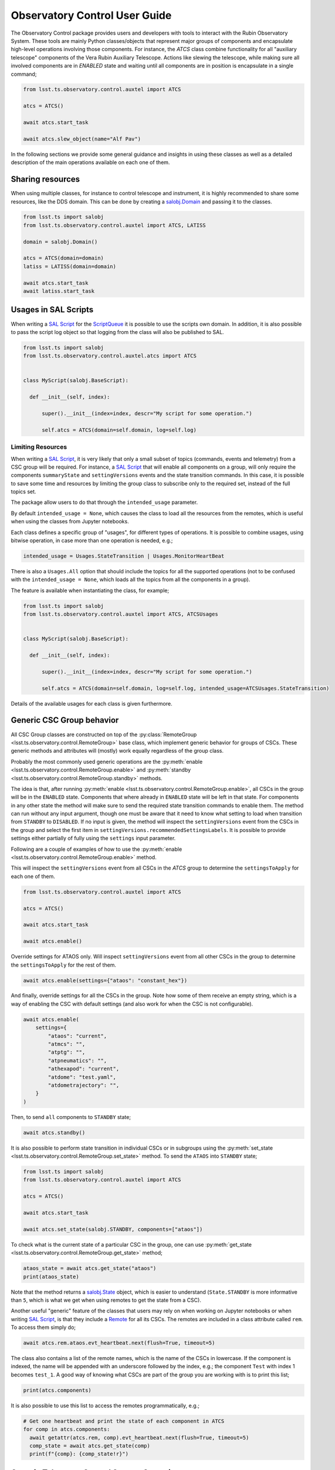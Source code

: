 
.. _SAL Script: https://ts-salobj.lsst.io/sal_scripts.html
.. _Remote: https://ts-salobj.lsst.io/py-api/lsst.ts.salobj.Remote.html#lsst.ts.salobj.Remote
.. _salobj.State: https://ts-salobj.lsst.io/py-api/lsst.ts.salobj.State.html#lsst.ts.salobj.State
.. _ScriptQueue: https://ts-scriptqueue.lsst.io

.. _user-guide:

##############################
Observatory Control User Guide
##############################

.. image:: https://img.shields.io/badge/GitHub-ts_observatory_control-green.svg
    :target: https://github.com/lsst-ts/ts_observatory_control
.. image:: https://img.shields.io/badge/Jenkins-ts_observatory_control-green.svg
    :target: https://tssw-ci.lsst.org/job/LSST_Telescope-and-Site/job/ts_observatory_control/
.. image:: https://img.shields.io/badge/Jira-ts_observatory_control-green.svg
    :target: https://jira.lsstcorp.org/issues/?jql=labels+%3D+ts_observatory_control

The Observatory Control package provides users and developers with tools to interact with the Rubin Observatory System.
These tools are mainly Python classes/objects that represent major groups of components and encapsulate high-level operations involving those components.
For instance, the `ATCS` class combine functionality for all "auxiliary telescope" components of the Vera Rubin Auxiliary Telescope.
Actions like slewing the telescope, while making sure all involved components are in `ENABLED` state and waiting until all components are in position is encapsulate in a single command;

.. code:: python

   from lsst.ts.observatory.control.auxtel import ATCS

   atcs = ATCS()

   await atcs.start_task

   await atcs.slew_object(name="Alf Pav")

.. A set of utilities are also provided that allow users to combine component coordination with activities like data analysis and more.

In the following sections we provide some general guidance and insights in using these classes as well as a detailed description of the main operations available on each one of them.

.. _user-guide-sharing-resources:

Sharing resources
=================

When using multiple classes, for instance to control telescope and instrument, it is highly recommended to share some resources, like the DDS domain.
This can be done by creating a `salobj.Domain`_ and passing it to the classes.

.. _salobj.Domain: https://ts-salobj.lsst.io/py-api/lsst.ts.salobj.Domain.html#lsst.ts.salobj.Domain

.. code:: python

   from lsst.ts import salobj
   from lsst.ts.observatory.control.auxtel import ATCS, LATISS

   domain = salobj.Domain()

   atcs = ATCS(domain=domain)
   latiss = LATISS(domain=domain)

   await atcs.start_task
   await latiss.start_task

.. _user-guide-usages-in-sal-scripts:

Usages in SAL Scripts
=====================

When writing a `SAL Script`_ for the `ScriptQueue`_ it is possible to use the scripts own domain.
In addition, it is also possible to pass the script log object so that logging from the class will also be published to SAL.

.. code:: python

   from lsst.ts import salobj
   from lsst.ts.observatory.control.auxtel.atcs import ATCS


   class MyScript(salobj.BaseScript):

     def __init__(self, index):

         super().__init__(index=index, descr="My script for some operation.")

         self.atcs = ATCS(domain=self.domain, log=self.log)

.. _user-guide-limiting-resources:

Limiting Resources
------------------

When writing a `SAL Script`_, it is very likely that only a small subset of topics (commands, events and telemetry) from a CSC group will be required.
For instance, a `SAL Script`_ that will enable all components on a group, will only require the components ``summaryState`` and ``settingVersions`` events and the state transition commands.
In this case, it is possible to save some time and resources by limiting the group class to subscribe only to the required set, instead of the full topics set.

The package allow users to do that through the ``intended_usage`` parameter.

By default ``intended_usage = None``, which causes the class to load all the resources from the remotes, which is useful when using the classes from Jupyter notebooks.

Each class defines a specific group of "usages", for different types of operations.
It is possible to combine usages, using bitwise operation, in case more than one operation is needed, e.g.;

.. code:: python

    intended_usage = Usages.StateTransition | Usages.MonitorHeartBeat

There is also a ``Usages.All`` option that should include the topics for all the supported operations (not to be confused with the ``intended_usage = None``, which loads all the topics from all the components in a group).

The feature is available when instantiating the class, for example;

.. code:: python

    from lsst.ts import salobj
    from lsst.ts.observatory.control.auxtel import ATCS, ATCSUsages


    class MyScript(salobj.BaseScript):

      def __init__(self, index):

          super().__init__(index=index, descr="My script for some operation.")

          self.atcs = ATCS(domain=self.domain, log=self.log, intended_usage=ATCSUsages.StateTransition)


Details of the available usages for each class is given furthermore.

.. _user-guide-generic-csc-group-behavior:

Generic CSC Group behavior
==========================

All CSC Group classes are constructed on top of the :py:class:`RemoteGroup <lsst.ts.observatory.control.RemoteGroup>` base class, which implement generic behavior for groups of CSCs.
These generic methods and attributes will (mostly) work equally regardless of the group class.

Probably the most commonly used generic operations are the :py:meth:`enable <lsst.ts.observatory.control.RemoteGroup.enable>` and :py:meth:`standby <lsst.ts.observatory.control.RemoteGroup.standby>` methods.

The idea is that, after running :py:meth:`enable <lsst.ts.observatory.control.RemoteGroup.enable>`, all CSCs in the group will be in the ``ENABLED`` state.
Components that where already in ``ENABLED`` state will be left in that state.
For components in any other state the method will make sure to send the required state transition commands to enable them.
The method can run without any input argument, though one must be aware that it need to know what setting to load when transition from ``STANDBY`` to ``DISABLED``.
If no input is given, the method will inspect the ``settingVersions`` event from the CSCs in the group and select the first item in ``settingVersions.recommendedSettingsLabels``.
It is possible to provide settings either partially of fully using the ``settings`` input parameter.

Following are a couple of examples of how to use the :py:meth:`enable <lsst.ts.observatory.control.RemoteGroup.enable>` method.

This will inspect the ``settingVersions`` event from all CSCs in the `ATCS` group to determine the ``settingsToApply`` for each one of them.

.. code:: python

    from lsst.ts.observatory.control.auxtel import ATCS

    atcs = ATCS()

    await atcs.start_task

    await atcs.enable()

Override settings for ATAOS only.
Will inspect ``settingVersions`` event from all other CSCs in the group to determine the ``settingsToApply`` for the rest of them.

.. code:: python

    await atcs.enable(settings={"ataos": "constant_hex"})

And finally, override settings for all the CSCs in the group.
Note how some of them receive an empty string, which is a way of enabling the CSC with default settings (and also work for when the CSC is not configurable).

.. code:: python

    await atcs.enable(
        settings={
            "ataos": "current",
            "atmcs": "",
            "atptg": "",
            "atpneumatics": "",
            "athexapod": "current",
            "atdome": "test.yaml",
            "atdometrajectory": "",
        }
    )

Then, to send ``all`` components to ``STANDBY`` state;

.. code:: python

    await atcs.standby()

It is also possible to perform state transition in individual CSCs or in subgroups using the :py:meth:`set_state <lsst.ts.observatory.control.RemoteGroup.set_state>` method.
To send the ``ATAOS`` into ``STANDBY`` state;

.. code:: python

    from lsst.ts import salobj
    from lsst.ts.observatory.control.auxtel import ATCS

    atcs = ATCS()

    await atcs.start_task

    await atcs.set_state(salobj.STANDBY, components=["ataos"])

To check what is the current state of a particular CSC in the group, one can use :py:meth:`get_state <lsst.ts.observatory.control.RemoteGroup.get_state>` method;

.. code:: python

    ataos_state = await atcs.get_state("ataos")
    print(ataos_state)

Note that the method returns a `salobj.State`_ object, which is easier to understand (``State.STANDBY`` is more informative than ``5``, which is what we get when using remotes to get the state from a CSC).

Another useful "generic" feature of the classes that users may rely on when working on Jupyter notebooks or when writing `SAL Script`_, is that they include a `Remote`_ for all its CSCs.
The remotes are included in a class attribute called ``rem``.
To access them simply do;

.. code:: python

    await atcs.rem.ataos.evt_heartbeat.next(flush=True, timeout=5)

The class also contains a list of the remote names, which is the name of the CSCs in lowercase.
If the component is indexed, the name will be appended with an underscore followed by the index, e.g.; the component ``Test`` with index 1 becomes ``test_1``.
A good way of knowing what CSCs are part of the group you are working with is to print this list;

.. code:: python

    print(atcs.components)

It is also possible to use this list to access the remotes programmatically, e.g.;

.. code:: python

    # Get one heartbeat and print the state of each component in ATCS
    for comp in atcs.components:
      await getattr(atcs.rem, comp).evt_heartbeat.next(flush=True, timeout=5)
      comp_state = await atcs.get_state(comp)
      print(f"{comp}: {comp_state!r}")


.. _user-guide-generic-telescope-control-operations:

Generic Telescope Control System Operations
===========================================

The same way groups of CSCs contains generic operations, a group of CSCs that is part of a Telescope Control System (TCS) group retain some common operations.
For instance, a TCS will be responsible for slewing the telescope and tracking a target on the sky.
The same way, a TCS will also be responsible for preparing the telescope for calibrations and on-sky operations.

To model these common TCS behavior the package implements :py:class:`BaseTCS <lsst.ts.observatory.control.BaseTCS>`.
This class itself is an `abstract class <https://docs.python.org/3/library/abc.html>`__ and cannot be used stand-alone, but is fully implemented by :py:class:`ATCS <lsst.ts.observatory.control.auxtel.ATCS>` and :py:class:`MTCS <lsst.ts.observatory.control.maintel.MTCS>`.
There are many advantages of this implementation as it minimizes code duplication and also provides users with a common interface and feature set, regardless of what telescope they are working with.

In terms of setting up and shutting down the system :py:class:`BaseTCS <lsst.ts.observatory.control.BaseTCS>` expands to add the following methods:

  * :py:meth:`prepare_for_flatfield <lsst.ts.observatory.control.BaseTCS.prepare_for_flatfield>`, to prepare the system for calibrations.
  * :py:meth:`prepare_for_onsky <lsst.ts.observatory.control.BaseTCS.prepare_for_onsky>`, to prepare the system for on-sky operations.
  * :py:meth:`shutdown <lsst.ts.observatory.control.BaseTCS.shutdown>` to stow the system.

The actual operation performed by each of those tasks is particular to the final implementation and is detailed in :ref:`user-guide-atcs` and :ref:`user-guide-mtcs`.

Furthermore, the TCS provides a suit of useful slew operations.

To slew the telescope to an AzEl coordinate (for instance, to conduct some maintenance of calibration), it is possible to use :py:meth:`point_azel <lsst.ts.observatory.control.BaseTCS.point_azel>`.
The method will slew to a fixed position in the local coordinate and `will not` initiate tracking.
For instance, to slew the telescope to `azimuth=0.` and `elevation=80.` degrees;

.. code:: python

    await tcs.point_azel(az = 0., el=80.)

By default the method will set the rotator physical angle to zero, thought it is also possible to set a desired angle as well (also in degrees).
In additional, it is also possible to set a name for the position.

.. code:: python

    await tcs.point_azel(az = 0., el=20., rot_tel=90., target_name="maintenance xyz")


It is possible to slew to an ``ICRS`` coordinate using :py:meth:`slew_icrs <lsst.ts.observatory.control.BaseTCS.slew_icrs>`.
It assumes ``ra`` is in hours and ``dec`` in degrees but it also accepts values in `astropy.units` and `astropy.Angle`.
For instance, all the commands bellow slew to the same target.
It is recommended, but not required, to set the target name.

.. code:: python

    #  coordinate in sexagesimal, separated by ":"
    #  bare-minimum command set
    await tcs.slew_icrs(ra="20:00:00.0", dec="-80:00:00.00")

    #  coordinate in sexagesimal, separated by space
    #  setting object name and rot_sky angle
    await tcs.slew_icrs(
              ra="20 00 00.0", dec="-80 00 00.00", rot_sky=0., target_name="Test target"
          )

    #  coordinate in sexagesimal, separated by ":" in ra and space in dec
    await tcs.slew_icrs(
              ra="20:00:00.0", dec="-80 00 00.00", rot_sky=0., target_name="Test target"
          )

    #  coordinate in float
    await tcs.slew_icrs(
              ra=20.0, dec=-80.0, rot_sky=0., target_name="Test target"
          )

    # coordinate as astropy.units, passing RA in degrees
    from astropy import units as u

    await tcs.slew_icrs(
              ra=300.0 * u.deg, dec=-80.0, rot_sky=0.0, target_name="Test target"
          )

    # coordinate as astropy.Angle
    from astropy.coordinates import Angle

    await tcs.slew_icrs(
        ra=Angle(20., unit=u.hourangle),
        dec=Angle(-80., unit=u.deg),
        rot_sky=0.,
        target_name="Test target"
    )

    # coordinate as astropy.Angle, passing RA in degrees
    from astropy.coordinates import Angle

    await tcs.slew_icrs(
        ra=Angle(300., unit=u.deg),
        dec=Angle(-80., unit=u.deg),
        rot_sky=0.,
        target_name="Test target"
    )

The :py:meth:`slew_icrs <lsst.ts.observatory.control.BaseTCS.slew_icrs>` also implements a couple different rotator positioning strategies.
The most common strategy is to use ``rot_sky``, also known as position angle (PA), the angle between north direction and the bore-sight y-axis, measured in the eastward direction.
By default ``rot_sky=0.`` and it can be changed by passing in the desired value;

.. code:: python

    await tcs.slew_icrs(
              ra=20.0, dec=-80.0, rot_sky=90., target_name="Test target"
          )

Users also have the option to select a physical angle for the rotator.
For instance, if you are trying to keep the Rotator close to a particular physical range (due to some hardware limitation or observational strategy), use ``rot_phys_sky`` instead;

.. code:: python

    await tcs.slew_icrs(
              ra=20.0, dec=-80.0, rot_phys_sky=20., target_name="Test target"
          )

This will cause the rotator to be positioned close to the physical (e.g. encoder) angle of ``20.`` degrees.
Not that this angle is defined at the start of the slew, and the telescope will resume tracking normally, so the rotator will be moving to de-rotate the field.

If instead, you need the rotator to remain fixed at a set position but the telescope must track (e.g. for filter changes on the main telescope), use the ``rot_phys`` option.

.. code:: python

    # WARNING: The telescope will track the alt/az axis but the rotator will
    # be kept fixed in physical position 0. degrees.
    await tcs.slew_icrs(
              ra=20.0, dec=-80.0, rot_phys=0., target_name="Test target"
          )

When conducting spectroscopy (e.g. with the Auxiliary Telescope) it is useful to be able to position the field in terms of the parallactic angle.
For that, one can use the ``rot_par`` parameter;

.. code:: python

    await tcs.slew_icrs(
              ra=20.0, dec=-80.0, rot_par=0., target_name="Test target"
          )

Although ``rot_par=0.`` is the most commonly used value, the user is free to select any angle.

In case the user selects an angle that would cause the rotator to slew to a position outside the valid range, the task will fail and raise an exception.

  >>> await tcs.slew_icrs(...)
  ---------------------------------------------------------------------------
  AckError                                  Traceback (most recent call last)
  <ipython-input-25-be270f3a125b> in async-def-wrapper()
  .
  .
  .
  AckError: msg='Command failed', ackcmd=(ackcmd private_seqNum=1597989109,
  ack=<SalRetCode.CMD_FAILED: -302>, error=6611,
  result='Rejected : rotator position angle out of range')

The error message will show the exception traceback, which can be somewhat intimidating.
However, the important bit of information can be found in the last couple lines of the output (as shown above).
This is also valid in case the user tries to slew to any other unreachable position (e.g. zenith blind spot, low elevation, etc.).
In this case, the error message will vary accordingly.

It is also possible to slew to a target by name using :py:meth:`slew_object <lsst.ts.observatory.control.BaseTCS.slew_object>`, as long as it can be resolved via `Simbad <http://simbad.u-strasbg.fr/simbad/sim-fid>`__.
The method is similar to :py:meth:`slew_icrs <lsst.ts.observatory.control.BaseTCS.slew_icrs>`, but receives the target name instead of the coordinates.

.. code:: python

    await tcs.slew_object("M31")

    await tcs.slew_object("M31", rot_sky=45.)

    await tcs.slew_object("M31", rot_phys_sky=20.)

    await tcs.slew_object("M31", rot_phys=0.)

    await tcs.slew_object("M31", rot_par=0.)


.. _user-guide-generic-camera-operations:

Generic Camera Operations
=========================

TBD

.. _user-guide-auxiliary-telescope:

Auxiliary Telescope
===================

.. _user-guide-atcs:

Auxiliary Telescope Control System (ATCS)
-----------------------------------------

The :py:class:`ATCS <lsst.ts.observatory.control.auxtel.ATCS>` class groups the components that are related to telescope operations, such as slewing and tracking objects.
The components that are part of this group are:

  * ATPtg
  * ATMCS
  * ATAOS
  * ATDomeTrajectory
  * ATDome
  * ATPneumatics
  * ATHexapod

.. figure:: /_static/ATCS.png
   :name: fig-auxtel-architecture
   :target: ../_images/ATCS.png
   :alt: Auxiliary Telescope architecture

   A hierarchical commanding architecture of the ATCS components.
   The ``ATCS`` class provides an interface to operate this group of CSCs.

In addition, the package also provides the ancillary class :py:class:`ATCSUsages <lsst.ts.observatory.control.auxtel.ATCSUsages>`, which defines the available ``intended_usage``, as mentioned in :ref:`user-guide-limiting-resources`.

.. The :py:class:`ATCS <lsst.ts.observatory.control.auxtel.ATCS>` class provides some useful startup tasks that the user can rely on for setting up the system.

As shown in :ref:`user-guide-generic-csc-group-behavior` the :py:class:`ATCS <lsst.ts.observatory.control.auxtel.ATCS>` provides both the :py:meth:`enable <lsst.ts.observatory.control.RemoteGroup.enable>` and :py:meth:`standby <lsst.ts.observatory.control.RemoteGroup.standby>` methods to facilitate setting up and shutting down.
This can be used combined with the :py:attr:`ATCSUsages.StateTransition <lsst.ts.observatory.control.auxtel.ATCSUsages.StateTransition>` usage to limit resources as needed, e.g.;

.. code:: python

    from lsst.ts.observatory.control.auxtel import ATCS, ATCSUsages

    atcs = ATCS(intended_usage=ATCSUsages.StateTransition)

    await atcs.start_task

    # put all ATCS components in ENABLED state
    await atcs.enable()

    # put all ATCS components in STANDBY state
    await atcs.standby()

Furthermore, the :py:class:`ATCS <lsst.ts.observatory.control.auxtel.ATCS>` provides :py:meth:`prepare_for_flatfield <lsst.ts.observatory.control.auxtel.ATCS.prepare_for_flatfield>` method to prepare the system for calibrations, which can be used with :py:attr:`ATCSUsages.PrepareForFlatfield <lsst.ts.observatory.control.auxtel.ATCSUsages.PrepareForFlatfield>` (see :ref:`user-guide-generic-telescope-control-operations`).
This method will perform the following tasks subsequently;

  #.  Open the primary mirror cover. If the telescope is not in park position, it will make sure the elevation is above 70 degrees before opening the cover.
  #.  Put ``ATDomeTrajectory`` in ``DISABLED`` state, to prevent it from synchronizing the telescope and the dome.
  #.  Send telescope to flat-field position.
  #.  Send dome to flat-field position.
  #.  Put ``ATDomeTrajectory`` in ``ENABLED`` state.

Make sure the system is ``ENABLED`` before running the task;

.. code:: python

    from lsst.ts.observatory.control.auxtel import ATCS, ATCSUsages

    atcs = ATCS(intended_usage=ATCSUsages.PrepareForFlatfield)

    await atcs.start_task

    # put all ATCS components in ENABLED state
    await atcs.enable()

    # prepare ATCS for flat-field
    await atcs.prepare_for_flatfield()

To prepare the telescope for on-sky activities the class provides the task :py:meth:`prepare_for_onsky <lsst.ts.observatory.control.auxtel.ATCS.prepare_for_onsky>`, which can be used with :py:attr:`ATCSUsages.StartUp <lsst.ts.observatory.control.auxtel.ATCSUsages.StartUp>`.
This method will perform the following tasks subsequently;

  #.  Slew telescope to park position (in case telescope is in flat-field position or else).
  #.  If primary mirror cover is open (e.g. for calibrations), close it. This is to ensure the mirror is protected when we start opening the dome, to avoid dust and particles from following in it.
  #.  Move dome to oppose the setting Sun, to make sure no direct sunlight hits the inside of the dome and create thermal issues.
  #.  Open dome slit.
  #.  Once dome is open, open primary mirror cover and vent gates.
  #.  Enable ``ATAOS`` corrections.

In general, it is advised to make sure all components are in ``ENABLED`` state before running :py:meth:`prepare_for_onsky <lsst.ts.observatory.control.auxtel.ATCS.prepare_for_onsky>`, but the method also accepts a dictionary of ``settings`` and calls :py:meth:`enable <lsst.ts.observatory.control.RemoteGroup.enable>` at the beginning.

.. code:: python

    from lsst.ts.observatory.control.auxtel import ATCS, ATCSUsages

    atcs = ATCS(intended_usage=ATCSUsages.StartUp)

    await atcs.start_task

    # prepare ATCS for flat-field
    await atcs.prepare_for_onsky()

Following up on what was shown in :ref:`user-guide-generic-csc-group-behavior`, the following is also a valid way of running :py:meth:`prepare_for_onsky <lsst.ts.observatory.control.auxtel.ATCS.prepare_for_onsky>`.

Overriding the settings for a single component (e.g. ATAOS):

.. code:: python

    await atcs.prepare_for_onsky(settings={"ataos": "constant_hex"})

Or Overriding the settings for all components:

.. code:: python

    await atcs.prepare_for_onsky(
        settings={
            "ataos": "current",
            "atmcs": "",
            "atptg": "",
            "atpneumatics": "",
            "athexapod": "current",
            "atdome": "test.yaml",
            "atdometrajectory": "",
        }
    )

It is important to remember that, if the components are already enabled, they will be left in the ``ENABLED`` state and will not be re-cycled.
If you need to change the settings for a specific CSC, you will have to send it to ``STANDBY`` state first.
See :ref:`user-guide-generic-csc-group-behavior` for an example of how to use :py:meth:`set_state <lsst.ts.observatory.control.RemoteGroup.set_state>` to send individual CSCs in the group to ``STANDBY`` state.

All the slew methods discussed in :ref:`user-guide-generic-telescope-control-operations` are available in :py:class:`ATCS <lsst.ts.observatory.control.auxtel.ATCS>`, which can be used with :py:attr:`ATCSUsages.Slew <lsst.ts.observatory.control.auxtel.ATCSUsages.Slew>` to limit resource allocation, e.g.;

.. code:: python

    from lsst.ts.observatory.control.auxtel import ATCS, ATCSUsages

    atcs = ATCS(intended_usage=ATCSUsages.Slew)

    await atcs.start_task

    # Minimum set of parameters.
    await atcs.slew_icrs(ra="00 42 44.330", dec="+41 16 07.50")

    # Explicitly specify rot_sky and targer_name (both optional).
    await atcs.slew_icrs(
              ra="00 42 44.330", dec="+41 16 07.50", rot_sky=0., target_name="M31"
          )

    # Minimum set of parameters.
    await atcs.slew_object("M31")

    # Explicitly specify rot_sky (optional).
    await atcs.slew_object("M31", rot_sky=0.)

For shutting down the observatory :py:meth:`shutdown <lsst.ts.observatory.control.BaseTCS.shutdown>`

.. _user-guide-latiss:

LSST Auxiliary Telescope Image and Slit less Spectrograph (LATISS)
------------------------------------------------------------------

TBD

.. _user-guide-atcalsys:

Auxiliary Telescope Calibration System (ATCalSys)
-------------------------------------------------

TBD

.. _user-guide-main-telescope:

Main Telescope
==============

TBD

.. _user-guide-mtcs:

Main Telescope Control System (MTCS)
------------------------------------

TBD

.. _user-guide-comcam:

Commissioning Camera (ComCam)
-----------------------------

TBD
